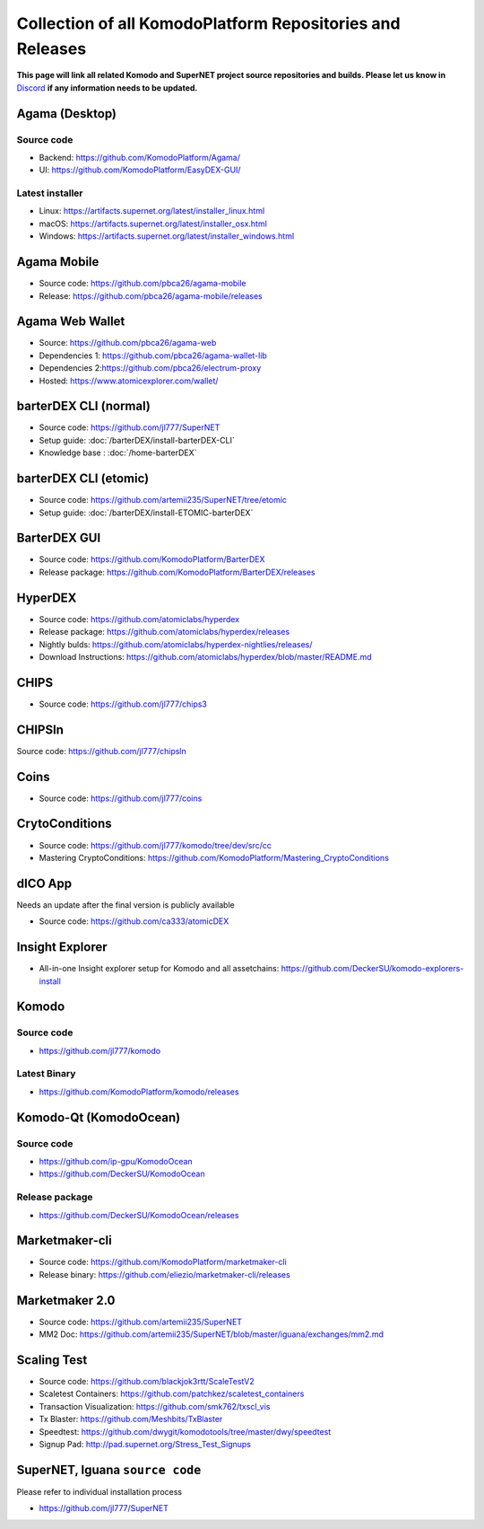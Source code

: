 **********************************************************
Collection of all KomodoPlatform Repositories and Releases
**********************************************************

**This page will link all related Komodo and SuperNET project source repositories and builds. Please let us know in** `Discord <https://komodoplatform.com/discord>`_ **if any information needs to be updated.**

Agama (Desktop)
===============

Source code
-----------

* Backend: https://github.com/KomodoPlatform/Agama/
* UI: https://github.com/KomodoPlatform/EasyDEX-GUI/

Latest installer
----------------

* Linux: https://artifacts.supernet.org/latest/installer_linux.html
* macOS: https://artifacts.supernet.org/latest/installer_osx.html
* Windows: https://artifacts.supernet.org/latest/installer_windows.html

Agama Mobile
============

* Source code: https://github.com/pbca26/agama-mobile
* Release: https://github.com/pbca26/agama-mobile/releases

Agama Web Wallet
================

* Source: https://github.com/pbca26/agama-web
* Dependencies 1: https://github.com/pbca26/agama-wallet-lib
* Dependencies 2:https://github.com/pbca26/electrum-proxy
* Hosted: https://www.atomicexplorer.com/wallet/

barterDEX CLI (normal)
======================

* Source code: https://github.com/jl777/SuperNET
* Setup guide: :doc:`/barterDEX/install-barterDEX-CLI`
* Knowledge base : :doc:`/home-barterDEX`

barterDEX CLI (etomic)
======================

* Source code: https://github.com/artemii235/SuperNET/tree/etomic
* Setup guide: :doc:`/barterDEX/install-ETOMIC-barterDEX`

BarterDEX GUI
=============

* Source code: https://github.com/KomodoPlatform/BarterDEX
* Release package: https://github.com/KomodoPlatform/BarterDEX/releases


HyperDEX
========

* Source code: https://github.com/atomiclabs/hyperdex
* Release package: https://github.com/atomiclabs/hyperdex/releases
* Nightly bulds: https://github.com/atomiclabs/hyperdex-nightlies/releases/
* Download Instructions: https://github.com/atomiclabs/hyperdex/blob/master/README.md

CHIPS
=====

* Source code: https://github.com/jl777/chips3

CHIPSln
=======

Source code: https://github.com/jl777/chipsln

Coins
=====

* Source code: https://github.com/jl777/coins

CrytoConditions
===============

* Source code: https://github.com/jl777/komodo/tree/dev/src/cc
* Mastering CryptoConditions: https://github.com/KomodoPlatform/Mastering_CryptoConditions

dICO App
========

Needs an update after the final version is publicly available

* Source code: https://github.com/ca333/atomicDEX

Insight Explorer 
================

* All-in-one Insight explorer setup for Komodo and all assetchains: https://github.com/DeckerSU/komodo-explorers-install

Komodo
======

Source code
-----------

* https://github.com/jl777/komodo

Latest Binary
-------------

* https://github.com/KomodoPlatform/komodo/releases

Komodo-Qt (KomodoOcean)
=======================

Source code
-----------

* https://github.com/ip-gpu/KomodoOcean
* https://github.com/DeckerSU/KomodoOcean

Release package
---------------

* https://github.com/DeckerSU/KomodoOcean/releases

Marketmaker-cli
===============

* Source code: https://github.com/KomodoPlatform/marketmaker-cli
* Release binary: https://github.com/eliezio/marketmaker-cli/releases

Marketmaker 2.0
===============

* Source code: https://github.com/artemii235/SuperNET
* MM2 Doc: https://github.com/artemii235/SuperNET/blob/master/iguana/exchanges/mm2.md

Scaling Test
============

* Source code: https://github.com/blackjok3rtt/ScaleTestV2
* Scaletest Containers: https://github.com/patchkez/scaletest_containers
* Transaction Visualization: https://github.com/smk762/txscl_vis
* Tx Blaster: https://github.com/Meshbits/TxBlaster
* Speedtest: https://github.com/dwygit/komodotools/tree/master/dwy/speedtest
* Signup Pad: http://pad.supernet.org/Stress_Test_Signups

SuperNET, Iguana ``source code``
================================

Please refer to individual installation process

* https://github.com/jl777/SuperNET

